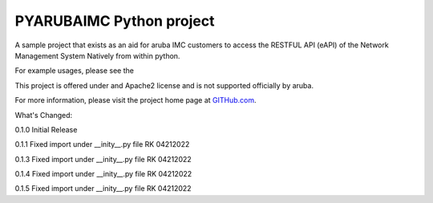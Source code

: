 PYARUBAIMC Python project
=======================

A sample project that exists as an aid for aruba IMC customers to access the RESTFUL API (eAPI) of the Network Management
System Natively from within python.

For example usages, please see the

This project is offered under and Apache2 license and is not supported officially by aruba.

For more information, please visit the project home page at `GITHub.com <https://github.com/arubaNetworking/PYarubaIMC>`_.


What's Changed:

0.1.0 Initial Release

0.1.1 Fixed import under __inity__.py file    RK 04212022

0.1.3 Fixed import under __inity__.py file    RK 04212022

0.1.4 Fixed import under __inity__.py file    RK 04212022

0.1.5 Fixed import under __inity__.py file    RK 04212022
